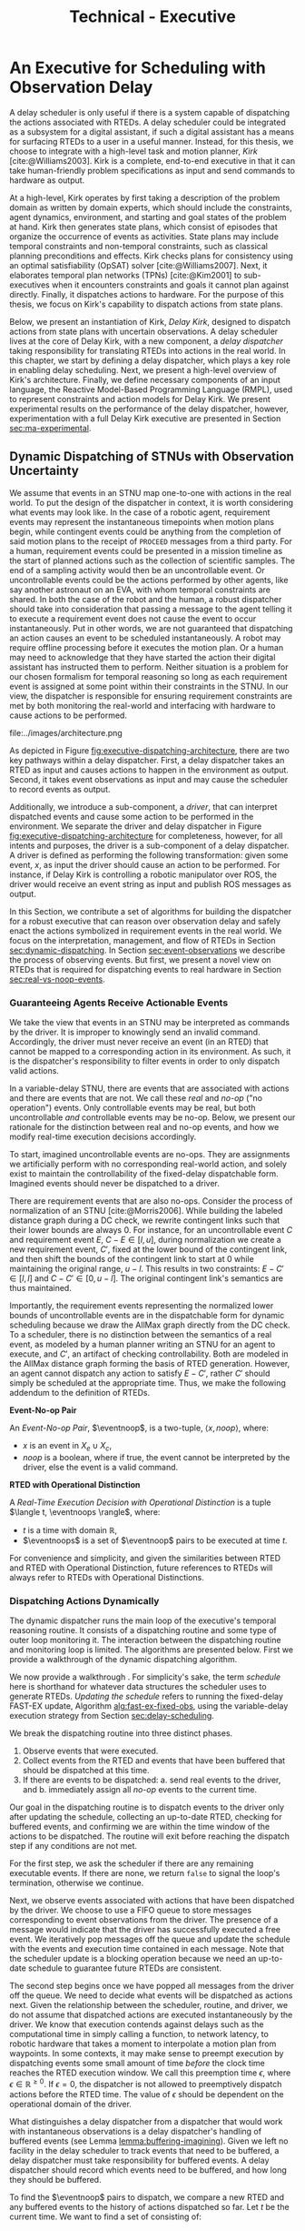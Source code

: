#+title: Technical - Executive

* COMMENT extra
** notes on kirk from jake

Kirk operates on qualitative state plans, which consist of episodes that organize the occurrance of
events as activities. Also includes causal links (:effects and :requires ala STRIPS/PDDL planning).
All passed to OpSAT, which is like an SMT solver. Makes choices through causal links to decompose
state constraints into a SAT problem and then solve. Temporal constraints go to
temporal-controllability. State plan gets turned into a SAT solver, with ordering from temporal
constraints.

* An Executive for Scheduling with Observation Delay
<<ch:technical-executive>>

A delay scheduler is only useful if there is a system capable of dispatching the actions associated
with RTEDs. A delay scheduler could be integrated as a subsystem for a digital assistant, if such a
digital assistant has a means for surfacing RTEDs to a user in a useful manner. Instead, for this
thesis, we choose to integrate with a high-level task and motion planner, /Kirk/
[cite:@Williams2003]. Kirk is a complete, end-to-end executive in that it can take human-friendly
problem specifications as input and send commands to hardware as output.

At a high-level, Kirk operates by first taking a description of the problem domain as written by
domain experts, which should include the constraints, agent dynamics, environment, and starting and
goal states of the problem at hand. Kirk then generates state plans, which consist of episodes that
organize the occurrence of events as activities. State plans may include temporal constraints and
non-temporal constraints, such as classical planning preconditions and effects. Kirk checks plans
for consistency using an optimal satisfiability (OpSAT) solver [cite:@Williams2007]. Next, it
elaborates temporal plan networks (TPNs) [cite:@Kim2001] to sub-executives when it encounters
constraints and goals it cannot plan against directly. Finally, it dispatches actions to hardware.
For the purpose of this thesis, we focus on Kirk's capability to dispatch actions from state plans.

Below, we present an instantiation of Kirk, /Delay Kirk/, designed to dispatch actions from state
plans with uncertain observations. A delay scheduler lives at the core of Delay Kirk, with a new
component, a /delay dispatcher/ taking responsibility for translating RTEDs into actions in the real
world. In this chapter, we start by defining a delay dispatcher, which plays a key role in enabling
delay scheduling. Next, we present a high-level overview of Kirk's architecture. Finally, we define
necessary components of an input language, the Reactive Model-Based Programming Language (RMPL),
used to represent constraints and action models for Delay Kirk. We present experimental results on
the performance of the delay dispatcher, however, experimentation with a full Delay Kirk executive
are presented in Section [[sec:ma-experimental]].

** Dynamic Dispatching of STNUs with Observation Uncertainty
<<sec:delay-scheduler>>

We assume that events in an STNU map one-to-one with actions in the real world. To put the design of
the dispatcher in context, it is worth considering what events may look like. In the case of a
robotic agent, requirement events may represent the instantaneous timepoints when motion plans
begin, while contingent events could be anything from the completion of said motion plans to the
receipt of =PROCEED= messages from a third party. For a human, requirement events could be presented
in a mission timeline as the start of planned actions such as the collection of scientific samples.
The end of a sampling activity would then be an uncontrollable event. Or uncontrollable events could
be the actions performed by other agents, like say another astronaut on an EVA, with whom temporal
constraints are shared. In both the case of the robot and the human, a robust dispatcher should take
into consideration that passing a message to the agent telling it to execute a requirement event
does not cause the event to occur instantaneously. Put in other words, we are not guaranteed that
dispatching an action causes an event to be scheduled instantaneously. A robot may require offline
processing before it executes the motion plan. Or a human may need to acknowledge that they have
started the action their digital assistant has instructed them to perform. Neither situation is a
problem for our chosen formalism for temporal reasoning so long as each requirement event is
assigned at some point within their constraints in the STNU. In our view, the dispatcher is
responsible for ensuring requirement constraints are met by both monitoring the real-world and
interfacing with hardware to cause actions to be performed.

#+label: fig:executive-dispatching-architecture
#+attr_latex: :width 0.6\textwidth
#+caption: A more detailed view of the delay dispatcher architecture.
file:../images/architecture.png

As depicted in Figure [[fig:executive-dispatching-architecture]], there are two key pathways within a
delay dispatcher. First, a delay dispatcher takes an RTED as input and causes actions to happen in
the environment as output. Second, it takes event observations as input and may cause the scheduler
to record events as output.

Additionally, we introduce a sub-component, a /driver/, that can interpret dispatched events and
cause some action to be performed in the environment. We separate the driver and delay dispatcher in
Figure [[fig:executive-dispatching-architecture]] for completeness, however, for all intents and
purposes, the driver is a sub-component of a delay dispatcher. A driver is defined as performing the
following transformation: given some event, $x$, as input the driver should cause an action to be
performed. For instance, if Delay Kirk is controlling a robotic manipulator over ROS, the driver
would receive an event string as input and publish ROS messages as output.

In this Section, we contribute a set of algorithms for building the dispatcher for a robust
executive that can reason over observation delay and safely enact the actions symbolized in
requirement events in the real world. We focus on the interpretation, management, and flow of RTEDs
in Section [[sec:dynamic-dispatching]]. In Section [[sec:event-observations]] we describe the process of
observing events. But first, we present a novel view on RTEDs that is required for dispatching
events to real hardware in Section [[sec:real-vs-noop-events]].

*** Guaranteeing Agents Receive Actionable Events
<<sec:real-vs-noop-events>>

We take the view that events in an STNU may be interpreted as commands by the driver. It is improper
to knowingly send an invalid command. Accordingly, the driver must never receive an event (in an
RTED) that cannot be mapped to a corresponding action in its environment. As such, it is the
dispatcher's responsibility to filter events in order to only dispatch valid actions.

In a variable-delay STNU, there are events that are associated with actions and there are events
that are not. We call these /real/ and /no-op/ ("no operation") events. Only controllable events may
be real, but both uncontrollable /and/ controllable events may be no-op. Below, we present our
rationale for the distinction between real and no-op events, and how we modify real-time execution
decisions accordingly.

To start, imagined uncontrollable events are no-ops. They are assignments we artificially perform
with no corresponding real-world action, and solely exist to maintain the controllability of the
fixed-delay dispatchable form. Imagined events should never be dispatched to a driver.

There are requirement events that are also no-ops. Consider the process of normalization of an STNU
[cite:@Morris2006]. While building the labeled distance graph during a DC check, we rewrite
contingent links such that their lower bounds are always $0$. For instance, for an uncontrollable
event $C$ and requirement event $E$, $C - E \in [l, u]$, during normalization we create a new
requirement event, $C'$, fixed at the lower bound of the contingent link, and then shift the bounds
of the contingent link to start at 0 while maintaining the original range, $u - l$. This results in
two constraints: $E - C' \in [l, l]$ and $C - C' \in [0, u - l]$. The original contingent link's
semantics are thus maintained.

Importantly, the requirement events representing the normalized lower bounds of uncontrollable
events are in the dispatchable form for dynamic scheduling because we draw the AllMax graph directly
from the DC check. To a scheduler, there is no distinction between the semantics of a real event, as
modeled by a human planner writing an STNU for an agent to execute, and $C'$, an artifact of
checking controllability. Both are modeled in the AllMax distance graph forming the basis of RTED
generation. However, an agent cannot dispatch any action to satisfy $E - C'$, rather $C'$ should
simply be scheduled at the appropriate time. Thus, we make the following addendum to the definition
of RTEDs.

#+begin_export latex
\newcommand*{\eventnoop}{\mathit{event}\textsf{-}\mathit{noop}}
\newcommand*{\eventnoops}{\mathit{event}\textsf{-}\mathit{noops}}
#+end_export

#+label: def:rted
#+latex: \begin{defn}
*Event-No-op Pair*

An /Event-No-op Pair/, $\eventnoop$, is a two-tuple, $\langle x, \mathit{noop} \rangle$,
where:
- $x$ is an event in $X_{e} \cup X_{c}$,
- /noop/ is a boolean, where if true, the event cannot be interpreted by the driver, else the event
  is a valid command.
#+latex: \end{defn}

#+label: def:rted-op
#+latex: \begin{defn}
#+latex: \label{def:rted-op}
*RTED with Operational Distinction*

A /Real-Time Execution Decision with Operational Distinction/ is a tuple $\langle t, \eventnoops
\rangle$, where:
- $t$ is a time with domain $\mathbb{R}$,
- $\eventnoops$ is a set of $\eventnoop$ pairs to be executed at time $t$.
#+latex: \end{defn}

For convenience and simplicity, and given the similarities between RTED and RTED with Operational
Distinction, future references to RTEDs will always refer to RTEDs with Operational Distinctions.

*** Dispatching Actions Dynamically
<<sec:dynamic-dispatching>>

The dynamic dispatcher runs the main loop of the executive's temporal reasoning routine. It consists
of a dispatching routine and some type of outer loop monitoring it. The interaction between the
dispatching routine and monitoring loop is limited. The algorithms are presented below. First we
provide a walkthrough of the dynamic dispatching algorithm.

We now provide a walkthrough . For simplicity's sake, the term /schedule/ here is shorthand for
whatever data structures the scheduler uses to generate RTEDs. /Updating the schedule/ refers to
running the fixed-delay FAST-EX update, Algorithm [[alg:fast-ex-fixed-obs]], using the variable-delay
execution strategy from Section [[sec:delay-scheduling]].

We break the dispatching routine into three distinct phases.

1. Observe events that were executed.
2. Collect events from the RTED and events that have been buffered that should be dispatched at this
   time.
3. If there are events to be dispatched:
   a. send real events to the driver, and
   b. immediately assign all /no-op/ events to the current time.

Our goal in the dispatching routine is to dispatch events to the driver only after updating the
schedule, collecting an up-to-date RTED, checking for buffered events, and confirming we are within
the time window of the actions to be dispatched. The routine will exit before reaching the dispatch
step if any conditions are not met.

For the first step, we ask the scheduler if there are any remaining executable events. If there are
none, we return =false= to signal the loop's termination, otherwise we continue.

Next, we observe events associated with actions that have been dispatched by the driver. We choose
to use a FIFO queue to store messages corresponding to event observations from the driver. The
presence of a message would indicate that the driver has successfully executed a free event. We
iteratively pop messages off the queue and update the schedule with the events and execution time
contained in each message. Note that the scheduler update is a blocking operation because we need an
up-to-date schedule to guarantee future RTEDs are consistent.

The second step begins once we have popped all messages from the driver off the queue. We need to
decide what events will be dispatched as actions next. Given the relationship between the scheduler,
routine, and driver, we do not assume that dispatched actions are executed instantaneously by the
driver. We know that execution contends against delays such as the computational time in simply
calling a function, to network latency, to robotic hardware that takes a moment to interpolate a
motion plan from waypoints. In some contexts, it may make sense to preempt execution by dispatching
events some small amount of time /before/ the clock time reaches the RTED execution window. We call
this preemption time $\epsilon$, where $\epsilon \in \mathbb{R}^{\geq 0}$. If $\epsilon = 0$, the
dispatcher is not allowed to preemptively dispatch actions before the RTED time. The value of
$\epsilon$ should be dependent on the operational domain of the driver.

What distinguishes a delay dispatcher from a dispatcher that would work with instantaneous
observations is a delay dispatcher's handling of buffered events (see Lemma
[[lemma:buffering-imagining]]). Given we left no facility in the delay scheduler to track events that
need to be buffered, a delay dispatcher must take responsibility for buffered events. A delay
dispatcher should record which events need to be buffered, and how long they should be buffered.

To find the $\eventnoop$ pairs to dispatch, we compare a new RTED and any buffered events to the
history of actions dispatched so far. Let $t$ be the current time. We want to find a set of
\eventnoops consisting of:

1. any event buffered to $t$,
2. real events of the RTED if $t_{\mathit{RTED}} = t \leq \epsilon$, and
3. no-op events of the RTED if $t_{\mathit{RTED}} = t$.

Buffered events are always no-ops given that they are uncontrollable events observed earlier, hence
we do not need to preempt them with $\epsilon$. No-op events in the RTED should not be preempted
either. Only real events should be preempted.

A history of actions is necessary to avoid dispatching the same action more than once. If the
dispatcher loop is running quickly and actions are dispatched asynchronously, then the loop may
iterate one or more times between dispatching an action and observing its associated event.

If there are no $\eventnoop$ pairs, we end this iteration by returning =true=.

Once we reach the third stage, we are guaranteed to be able to dispatch valid actions because (1) we
have confirmed that the $\eventnoops$ we have in hand have never been dispatched, and (2) we are in
a time window that the scheduler has told us is consistent with the STNU's constraints. We filter
the $\eventnoop$ pairs into a set of no-op events and a set of real events. In the event that an
uncontrollable event and its normalized lower bound (both no-ops) are to be scheduled at the same
time, we schedule the normalized lower bound first first. Real events are then asynchronously sent
to the driver.

All $\eventnoops$ that were dispatched are added to the history to prevent them from being
dispatched again. Finally, because events were dispatched, the dispatching routine returns =true=.

#+label: alg:dispatcher-outer
#+begin_export tex
\begin{algorithm}
\SetAlgoLined
\SetKwComment{Comment}{//}{}
\SetKwFunction{Return}{return}
\SetKwInput{Input}{Input}
\SetKwInput{Output}{Output}
\SetKwInput{Algorithm}{\textsc{Dynamic Dispatching Outer Loop}}
\SetKwInput{Initialize}{Initialization}
\SetKwIF{If}{ElseIf}{Else}{if}{then}{else if}{else}{endif}
\SetKw{Continue}{continue}

\Indm
\Input{}

\Initialize{Hash-table \texttt{buffered-events} $\gets \varnothing$; Set \texttt{history} $\gets \varnothing$}

\Indp
\Algorithm{}
\Indp

\texttt{all-inputs} \gets \langle \texttt{buffered-events}, \texttt{history}, \textit{Scheduler}, \textit{Driver}, \textit{Queue}, \textit{Clock}, \epsilon \rangle\;

\While{Calling inner loop with \texttt{all-inputs} returns true} {
    \Continue
}
\caption{The outer loop of the dynamic dispatching algorithm.}
\label{alg:dispatcher-outer}
\end{algorithm}
#+end_export

#+label: alg:choose-event-noops
#+begin_export tex
\begin{algorithm}
\SetAlgoLined
\SetKwComment{Comment}{//}{}
\SetKwFunction{Return}{return}
\SetKwInput{Input}{Input}
\SetKwInput{Output}{Output}
\SetKwInput{Algorithm}{\textsc{Choose Event-Noops}}
\SetKwInput{Initialize}{Initialization}
\SetKwIF{If}{ElseIf}{Else}{if}{then}{else if}{else}{endif}

\Indm
\Input{\texttt{RTED}; \texttt{buffered-events}; a set of dispatched event-noops \texttt{history}; \epsilon; current time $t$}
\Output{Set of event-noops}

\Initialize{\texttt{event-noops} \gets \varnothing\;}

\Indp
\Algorithm{}
\Indp

\If{t is a key in \texttt{buffered-events}} {
    \texttt{event-noops} $\gets$ event-noops from \texttt{buffered-events}[$t$]\;
}

\If {$\mathtt{RTED}[time] = t$} {
    Add no-op \texttt{RTED}[event-noops] to \texttt{event-noops}\;
}

\If {$t - \mathtt{RTED}[time] \leq \epsilon$} {
    Add real \texttt{RTED}[event-noops] to \texttt{event-noops}\;
}

Remove any event-noops in \texttt{event-noops} that are in \texttt{history}\;

\Return \texttt{event-noops}\;

\caption{An algorithm for paring the events from an RTED and buffered events into \eventnoops.}
\label{alg:choose-event-noops}
\end{algorithm}
#+end_export


#+label: alg:dispatcher-inner
#+begin_export tex
\begin{algorithm}
\SetAlgoLined
\SetKwComment{Comment}{//}{}
\SetKwFunction{Return}{return}
\SetKwInput{Input}{Input}
\SetKwInput{Output}{Output}
\SetKwInput{Algorithm}{\textsc{Dynamic Dispatching Routine}}
\SetKwInput{Initialize}{Initialization}
\SetKwIF{If}{ElseIf}{Else}{if}{then}{else if}{else}{endif}

\Indm
\Input{Current time $t$, $\texttt{buffered-events}; \texttt{history}; \mathit{Scheduler}; \mathit{Driver}; \mathit{Queue}; \mathit{Clock}; \epsilon$;}
\Output{Boolean whether the outer loop should continue}

\Initialize{\texttt{real-events} $\gets$ \{\}; \texttt{noop-events} $\gets$ \{\}; $t$ \gets current time of \textit{Clock};}

\Indp
\Algorithm{}
\Indp

\If{\mathit{Scheduler} has no more unexecuted events} {
    \Return false\;
}

\For{message in \mathit{Queue}} {
    Pop message\;
    \For{event, $t_{\mathit{execution}}$ in message} {
        Update \textit{Scheduler} with observation of event at $t_{execution}$\;
    }
}

\texttt{RTED} $\gets$ a new RTED from \textit{Scheduler}; \Comment{Equations \ref{eqn:rted-chi} and \ref{eqn:rted-t}}

\texttt{event-noops} \gets \texttt{choose-event-noops(RTED, buffered-events, history}, \epsilon, \textit{t}\texttt{)}\;

\If{no \texttt{event-noops}} {
    \Return true\;
}

\For{\texttt{event-noop} pair in \texttt{event-noops}} {
    \eIf{\texttt{event-noop}[noop] is \textbf{true}} {
        Add \texttt{event-noop}[event] to \texttt{noop-events}\;
    } {
        Add \texttt{event-noop}[event] to \texttt{real-events}\;
    }
}

Sort \texttt{noop-events} such that normalized lower bounds have the lowest indices;

\For{event in \texttt{noop-events}} {
    Update \textit{Scheduler} with observation of event at $t$\;
}

Asynchronously send all \texttt{real-events} to the \textit{Driver}\;

Add \texttt{event-noops} to \texttt{history}\;

\Return true\;

\caption{The dynamic dispatching routine.}
\label{alg:dispatcher-inner}
\end{algorithm}
#+end_export

The monitoring loop, Algorithm [[alg:dispatcher-outer]] is a simple =while= that repeats until it
receives =false= from the dispatching routine, Algorithm [[alg:dispatcher-inner]]. The dispatching
routine returns a Boolean indicating whether there are executable events remaining. Algorithm
[[alg:choose-event-noops]] implements the subroutine for selecting $\eventnoop$ pairs to dispatch.

We benefit greatly from using instance-based properties. The implementation of the delay dispatcher
for this thesis uses slots on a =dispatcher= class to manage inputs to the dispatcher, which are
then accessed by reference. All inputs to Algorithm [[alg:dispatcher-outer]] can be properties on an
instance of a delay dispatcher class.

The biggest factor for the performance of the dispatching routine, Algorithm
[[alg:dispatcher-inner]], is updating the schedule. Assuming the /Scheduler/ is the Delay Scheduler
described in Section [[sec:delay-scheduler]], then performing an assignment of an event will trigger the
FAST-EX update that runs in $O(N^{3})$ [cite:@Hunsberger2016 p144] with the number of events in the
STNU. In the worst case, the dispatcher confirms that all events in the STNU have arrived at the
same time, whether as messages from the driver in the FIFO queue, or RTED =noop= events. Each event
would trigger a schedule update. Thus, the dynamic dispatching routine runs in $O(N^{4})$ in the
worst case.

*** Observing Contingent Events
<<sec:event-observations>>

The dispatcher relays contingent event observations to the scheduler. In the base case, when a
contingent event is observed, the dispatcher updates the schedule with the event and current clock
time.

If the observed event is uncontrollable and arrived earlier than its lower bound, then the
dispatcher will save the event in a =buffered-events= hash-table with the lower bound of its
constraint as the key. By Lemma [[lemma:buffering-imagining]], the lower bound will be $l^+(x_{c})$ for
some uncontrollable event $x_{c}$.

*** Experimental

Finally, we benchmark action dispatching. In our simulated environments for dispatching, we run the
dispatcher function as described in Algorithm [[alg:dispatcher-inner]] twice per simulated second. (We
run it twice in the event that scheduling an event enables us to dispatch other actions immediately.
If we ran Algorithm [[alg:dispatcher-inner]] once per second, the newly enabled events would then be
dispatched a second late.)

Given every event will be scheduled once using the FAST-EX update, FAST-EX updates will dominate the
total runtime of dispatching. As seen in Figure [[fig:runtime-tick-aggregate]], the total runtime of all
calls to Algorithm [[alg:dispatcher-inner]] indeed follows $O(N^{2} \log N)$.

#+label: fig:runtime-tick-aggregate
#+attr_latex: :width 0.8\textwidth
#+caption: Average runtime data for running Algorithm [[alg:dispatcher-inner]].
file:../images/tick-total-runtime.png
** Architecture

We present a view of the Delay Kirk architecture that focuses attention to its scheduling and
dispatching capabilities. Kirk takes RMPL [cite:@RMPL2002] as input and produces actions as output
(from here on, "Kirk" refers to Delay Kirk because the architectural design of Delay Kirk and other
Kirks is fundamentally the same). As shown in Figure [[fig:executive-kirk-architecture]], there are
three key components of Kirk.

#+label: fig:executive-kirk-architecture
#+attr_latex: :width 0.6\textwidth
#+caption: A simplified, high-level overview of the Delay Kirk task executive architecture with respect to dispatching actions.
file:../images/executive-architecture.png

Figure [[fig:executive-kirk-architecture]] explicitly identifies the environment. We do so to highlight
that Kirk is designed to be able to interact with the outside world. For instance, if Kirk is
running on a robot, the environment might consist of the pose of the manipulator and any objects in
the scene. If Kirk is responsible for sending notifications to a digital assistant in a spacesuit,
then the environment might be the "as executed" version of an EVA timeline. In either case, actions
caused by Kirk will impact the environment. Likewise, Kirk learns from the environment. Here we show
event observations from the environment being sent to the scheduler. However, when Kirk is working
with sub-executives designed for specific problem domains, e.g. risk-bounded motion planning, it may
be monitoring other aspects of the environment as well.

Every Kirk has a planning component that takes RMPL as input, generates state plans, then checks
consistency using OpSAT. OpSAT is similar to a satisfiability (SAT) solver with the property that it
produces optimal assignment to real valued variables. Any temporal constraints in the state plan are
translated to a delay STNU then checked with the variable-delay controllability checker from Chapter
[[ch:modeling-tn]].

If the overall state plan is satisfiable, it is then sent to the delay scheduler. Note that earlier
we have said that the delay scheduler takes a temporal network as input. However, Figure
[[fig:executive-kirk-architecture]] shows a state plan as input to the delay scheduler. Functionally,
there is no difference. There is a one-to-one relationship between state plans and delay STNUs. In
fact, as implemented for this thesis, the delay scheduler can take either a state plan or delay STNU
as input. If a state plan is received, then the first action taken is to convert the state plan to a
delay STNU.

RTEDs that the delay scheduler outputs are sent to a delay dispatcher.

** RMPL
<<sec:rmpl>>

# TODO better explanation
RMPL [cite:@Williams2003] is a key component of Kirk. This section steps through example RMPL
control programs to describe their features and our modeling choices. The purpose of this section is
two-fold:

1. We must describe the modeling choices of RMPL in sufficient detail to make concrete our approach
   to modeling temporal constraints in human-readble form for the experiments in Sections
   [[sec:dkirk-simulation]] and [[sec:hw-demo]]
2. The above is used to demonstrate that modeling uncertain communication delay can be naturally
   modeled in RMPL.

This section is not meant to be a complete documentation of RMPL, rather our goal is to motivate the
strength of RMPL as a modeling language for human planners describing autonomous systems with
observation uncertainty.

RMPL has undergone a number of rewrites since its inception, and is currently being developed as a
superset of the Common Lisp language using the Metaobject Protocol [cite:@Kiczales1991]. The goal is
that a human should have a comfortable means for accurately modeling sufficient detail about the
problem domain such that an executive can perform model-based reasoning to decide how to act.

An example of an RMPL control program for a single-agent without agent dynamics follows in Listing
[[code:example-control-program]].

#+name: code:example-control-program
#+caption: A sample control program composed of three constraints. =eat-breakfast= and =bike-to-lecture= designate controllable constraints, while the =main= control program enforces that the constraints are satisfied in series.
#+begin_src lisp
;; NOTE: we omitted Lisp package definitions here for simplicity's sake

(define-control-program eat-breakfast ()
  (declare (primitive)
           (duration (simple :lower-bound 15 :upper-bound 20))))

(define-control-program bike-to-lecture ()
  (declare (primitive)
           (duration (simple :lower-bound 15 :upper-bound 20))))

(define-control-program main ()
  (with-temporal-constraint (simple-temporal :upper-bound 40)
    (sequence (:slack nil)
              (eat-breakfast)
              (bike-to-lecture))))
#+end_src

Looking past the parentheses, we can see different options for defining temporal constraints. For
example, the =(duration (simple ...))= form is used to define a set-bounded temporal constraint
between a =:lower-bound= and an =:upper-bound=. The =main= control program uses a different form,
=(with-temporal-constraint ...)= to place an =:upper-bound= on the overall deadline for scheduling
all events in the control program.

The example control programs in Listing [[code:example-control-program]] are defined without agents in
that there is an assumption that the Kirk instance that executes this control program must know what
the semantics of =eat-breakfast= and =bike-to-lecture= mean and how to execute them.

Each constraint is represented as an episode of a start and end event, e.g. =eat-breakfast= becomes
$\edge{\texttt{eat-breakfast:start}}{\texttt{eat-breakfast:end}}{[15, 20]}$.

It could also be the case that Kirk is simply being used to produce a schedule of events offline
that will be handed to an agent that knows how to execute them. As an example, perhaps a student
wants some help planning their morning, so they write an RMPL control program with constraints
representing everything they need to do between waking up and going to lecture, as seen in the more
complex control program in Listing [[code:morning-lecture]]. The student could ask Kirk to produce a
schedule of events that satisfies all the temporal constraints in this RMPL control program, which
they would then use to plan their morning routine. See the resulting schedule produced by Kirk in
Table [[tab:morning-lecture-schedule]]. (Note that while normally times in RMPL are represented in
seconds, we use minutes in Listing [[code:morning-lecture]] and Table [[tab:morning-lecture-schedule]] for
simplicity's sake.)

#+name: code:morning-lecture
#+caption: A student's morning routine preparing for lecture as modeled in RMPL. This is a complete RMPL program that includes the required Lisp package definitions to run in Kirk.
#+begin_src lisp -n -r
;; This file lives in the thesis code repo at:
;;      kirk-v2/examples/morning-lecture/script.rmpl
;;
;; To execute this RMPL control program as-is and generate a schedule, go to the root
;; of the thesis code repo and run the following command:
;;
;; kirk run kirk-v2/examples/morning-lecture/script.rmpl \
;;      -P morning-lecture \
;;      --simulate

(rmpl/lang:defpackage #:morning-lecture)

(in-package #:morning-lecture)

(define-control-program shower ()
  (declare (primitive)
           (duration (simple :lower-bound 5 :upper-bound 10))))

(define-control-program eat-breakfast ()
  (declare (primitive)
           (duration (simple :lower-bound 15 :upper-bound 20))))

(define-control-program review-scheduling-notes ()
  (declare (primitive)
           (duration (simple :lower-bound 10 :upper-bound 15))))

(define-control-program review-planning-notes ()
  (declare (primitive)
           (duration (simple :lower-bound 10 :upper-bound 15))))

(define-control-program pack-bag ()
  (declare (primitive)
           (duration (simple :lower-bound 5 :upper-bound 6))))

(define-control-program bike-to-lecture ()
  (declare (primitive)
           (duration (simple :lower-bound 15 :upper-bound 20))))

(define-control-program review-notes ()
  (sequence (:slack t)
    (review-scheduling-notes)
    (review-planning-notes)))

(define-control-program main ()
  (with-temporal-constraint (simple-temporal :upper-bound 60)
    (sequence (:slack t)
      (shower)
      (parallel (:slack t) (ref:parallel)
        (eat-breakfast)
        (review-notes))
      (pack-bag)
      (bike-to-lecture))))
#+end_src

#+name: tab:morning-lecture-schedule
#+caption: The schedule produced by Kirk's scheduler for the student's routine before lecture as modeled in Listing [[code:morning-lecture]]. Note: Kirk's output has been cleaned for readability purposes.
#+ATTR_LATEX: :align left
| *Event*                         | *Time (min)* |
|---------------------------------+--------------|
| =START=                         |            0 |
| Start =shower=                  |            1 |
| End =shower=                    |            6 |
| Start =review-scheduling-notes= |            6 |
| Start =eat-breakfast=           |            6 |
| End =review-scheduling-notes=   |           16 |
| Start =review-planning-notes=   |           16 |
| End =eat-breakfast=             |           21 |
| End =review-planning-notes=     |           26 |
| Start =pack-bag=                |           26 |
| End =pack-bag=                  |           31 |
| Start =bike-to-lecture=         |           32 |
| End =bike-to-lecture=           |           46 |
| =END=                           |           46 |

Listing [[code:morning-lecture]] introduces the notion of control programs that are allowed to be
executed simultaneously, as modeled with the =(parallel ...)= form found in the =main= control
program on line [[(parallel)]].

Kirk is able to simulate the RMPL script in Listing [[code:morning-lecture]] and produce a schedule
because there were no uncontrollable constraints, that is, all control programs are under the
agent's control. Say we replaced =bike-to-lecture= with =drive-to-lecture=. Due to traffic
conditions, driving presents in an uncontrollable constraint. RMPL allows us to model uncontrollable
constraints as in Listing [[code:drive-to-lecture]].

#+name: code:drive-to-lecture
#+caption: An uncontrollable, or contingent, temporal constraint in a control program.
#+begin_src lisp
(define-control-program drive-to-lecture ()
  (declare (primitive)
           (duration (simple :lower-bound 15 :upper-bound 20)
                     :contingent t)))
#+end_src

The addition of =:contingent t= to the =(duration ...)= form tells Kirk that =drive-to-lecture:end=
is an uncontrollable event. With the instantiation of Kirk used for this thesis, observations of
=drive-to-lecture:end= could come in the form of user interactions, HTTP POST requests, or a
pre-determined list of event observations given to Kirk.

As a contribution of this thesis, our existing approach to specifying durations in RMPL was expanded
to model observation delay. An example follows in Listing [[code:rmpl-obs-delay]] modeling a sample
collection control program with observation delay.

#+name: code:rmpl-obs-delay
#+caption: An RMPL control program describing a science data collection task with observation delay.
#+begin_src lisp
(define-control-program collect-science-sample ()
  (declare (primitive)
           (duration (simple :lower-bound 15 :upper-bound 30
                             :min-observation-delay 5
                             :max-observation-delay 15)
                     :contingent t)))
#+end_src

We can see in Listing [[code:rmpl-obs-delay]] that representing set-bounded observation delay is a
simple as adding =:min-= and =:max-observation-delay= to the =(duration (simple ...) :contingent t)=
form.

See Appendix [[appendix:rmpl]] for further discussion of RMPL.
